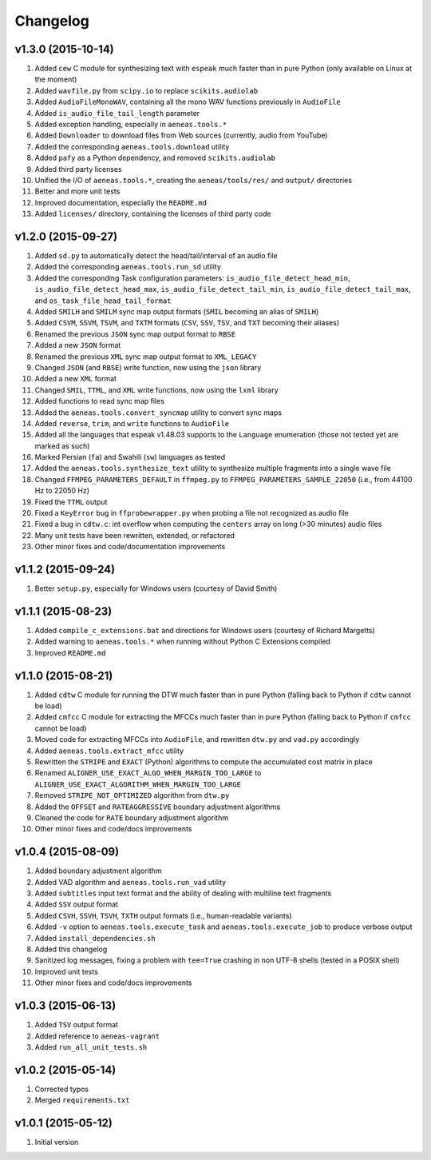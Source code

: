 Changelog
=========

v1.3.0 (2015-10-14)
-------------------

#. Added ``cew`` C module for synthesizing text with ``espeak`` much faster than in pure Python (only available on Linux at the moment)
#. Added ``wavfile.py`` from ``scipy.io`` to replace ``scikits.audiolab``
#. Added ``AudioFileMonoWAV``, containing all the mono WAV functions previously in ``AudioFile``
#. Added ``is_audio_file_tail_length`` parameter
#. Added exception handling, especially in ``aeneas.tools.*``
#. Added ``Downloader`` to download files from Web sources (currently, audio from YouTube)
#. Added the corresponding ``aeneas.tools.download`` utility
#. Added ``pafy`` as a Python dependency, and removed ``scikits.audiolab``
#. Added third party licenses
#. Unified the I/O of ``aeneas.tools.*``, creating the ``aeneas/tools/res/`` and ``output/`` directories
#. Better and more unit tests
#. Improved documentation, especially the ``README.md``
#. Added ``licenses/`` directory, containing the licenses of third party code

v1.2.0 (2015-09-27)
-------------------

#. Added ``sd.py`` to automatically detect the head/tail/interval of an audio file
#. Added the corresponding ``aeneas.tools.run_sd`` utility
#. Added the corresponding Task configuration parameters: ``is_audio_file_detect_head_min``, ``is_audio_file_detect_head_max``, ``is_audio_file_detect_tail_min``, ``is_audio_file_detect_tail_max``, and ``os_task_file_head_tail_format``
#. Added ``SMILH`` and ``SMILM`` sync map output formats (``SMIL`` becoming an alias of ``SMILH``)
#. Added ``CSVM``, ``SSVM``, ``TSVM``, and ``TXTM`` formats (``CSV``, ``SSV``, ``TSV``, and ``TXT`` becoming their aliases)
#. Renamed the previous ``JSON`` sync map output format to ``RBSE``
#. Added a new ``JSON`` format
#. Renamed the previous ``XML`` sync map output format to ``XML_LEGACY``
#. Changed ``JSON`` (and ``RBSE``) write function, now using the ``json`` library
#. Added a new ``XML`` format
#. Changed ``SMIL``, ``TTML``, and ``XML`` write functions, now using the ``lxml`` library
#. Added functions to read sync map files
#. Added the ``aeneas.tools.convert_syncmap`` utility to convert sync maps
#. Added ``reverse``, ``trim``, and ``write`` functions to ``AudioFile``
#. Added all the languages that espeak v1.48.03 supports to the ``Language`` enumeration (those not tested yet are marked as such)
#. Marked Persian (``fa``) and Swahili (``sw``) languages as tested
#. Added the ``aeneas.tools.synthesize_text`` utility to synthesize multiple fragments into a single wave file
#. Changed ``FFMPEG_PARAMETERS_DEFAULT`` in ``ffmpeg.py`` to ``FFMPEG_PARAMETERS_SAMPLE_22050`` (i.e., from 44100 Hz to 22050 Hz)
#. Fixed the ``TTML`` output
#. Fixed a ``KeyError`` bug in ``ffprobewrapper.py`` when probing a file not recognized as audio file
#. Fixed a bug in ``cdtw.c``: int overflow when computing the ``centers`` array on long (>30 minutes) audio files
#. Many unit tests have been rewritten, extended, or refactored
#. Other minor fixes and code/documentation improvements

v1.1.2 (2015-09-24)
-------------------

#. Better ``setup.py``, especially for Windows users (courtesy of David Smith)

v1.1.1 (2015-08-23)
-------------------

#. Added ``compile_c_extensions.bat`` and directions for Windows users (courtesy of Richard Margetts)
#. Added warning to ``aeneas.tools.*`` when running without Python C Extensions compiled
#. Improved ``README.md``

v1.1.0 (2015-08-21)
-------------------

#. Added ``cdtw`` C module for running the DTW much faster than in pure Python (falling back to Python if ``cdtw`` cannot be load)
#. Added ``cmfcc`` C module for extracting the MFCCs much faster than in pure Python (falling back to Python if ``cmfcc`` cannot be load)
#. Moved code for extracting MFCCs into ``AudioFile``, and rewritten ``dtw.py`` and ``vad.py`` accordingly
#. Added ``aeneas.tools.extract_mfcc`` utility
#. Rewritten the ``STRIPE`` and ``EXACT`` (Python) algorithms to compute the accumulated cost matrix in place
#. Renamed ``ALIGNER_USE_EXACT_ALGO_WHEN_MARGIN_TOO_LARGE`` to ``ALIGNER_USE_EXACT_ALGORITHM_WHEN_MARGIN_TOO_LARGE``
#. Removed ``STRIPE_NOT_OPTIMIZED`` algorithm from ``dtw.py``
#. Added the ``OFFSET`` and ``RATEAGGRESSIVE`` boundary adjustment algorithms
#. Cleaned the code for ``RATE`` boundary adjustment algorithm
#. Other minor fixes and code/docs improvements

v1.0.4 (2015-08-09)
-------------------

#. Added boundary adjustment algorithm
#. Added VAD algorithm and ``aeneas.tools.run_vad`` utility
#. Added ``subtitles`` input text format and the ability of dealing with multiline text fragments
#. Added ``SSV`` output format
#. Added ``CSVH``, ``SSVH``, ``TSVH``, ``TXTH`` output formats (i.e., human-readable variants)
#. Added ``-v`` option to ``aeneas.tools.execute_task`` and ``aeneas.tools.execute_job`` to produce verbose output
#. Added ``install_dependencies.sh``
#. Added this changelog
#. Sanitized log messages, fixing a problem with ``tee=True`` crashing in non UTF-8 shells (tested in a POSIX shell)
#. Improved unit tests
#. Other minor fixes and code/docs improvements

v1.0.3 (2015-06-13)
-------------------

#. Added ``TSV`` output format
#. Added reference to ``aeneas-vagrant``
#. Added ``run_all_unit_tests.sh``

v1.0.2 (2015-05-14)
-------------------

#. Corrected typos
#. Merged ``requirements.txt``

v1.0.1 (2015-05-12)
-------------------

#. Initial version



